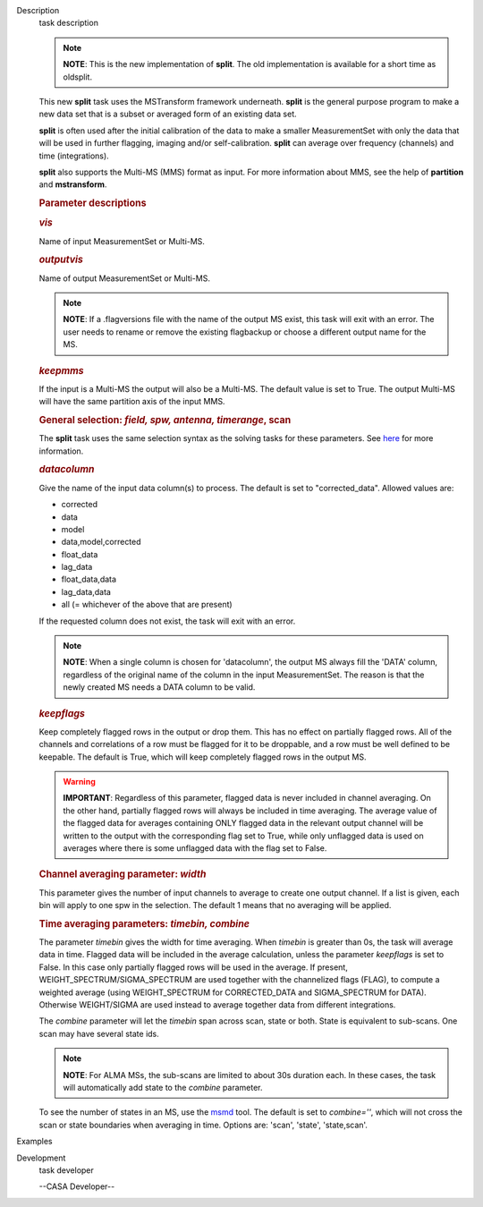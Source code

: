 

.. _Description:

Description
   task description
   
   .. note:: **NOTE**: This is the new implementation of **split**.  The old
      implementation is available for a short time as oldsplit.
   
   This new **split** task uses the MSTransform framework underneath.
   **split** is the general purpose program to make a new data set
   that is a subset or averaged form of an existing data set.
   
   **split** is often used after the initial calibration of the data
   to make a smaller MeasurementSet with only the data that will be
   used in further flagging, imaging and/or self-calibration.
   **split** can average over frequency (channels) and time
   (integrations).
   
   **split** also supports the Multi-MS (MMS) format as input. For
   more information about MMS, see the help of **partition** and
   **mstransform**.
   
    
   
   .. rubric:: Parameter descriptions
      
   
   .. rubric:: *vis*
      
   
   Name of input MeasurementSet or Multi-MS.
   
   .. rubric:: *outputvis*
      
   
   Name of output MeasurementSet or Multi-MS.
   
   .. note:: **NOTE**: If a .flagversions file with the name of the output
      MS exist, this task will exit with an error. The user needs to
      rename or remove the existing flagbackup or choose a different
      output name for the MS.
   
   .. rubric:: *keepmms*
      
   
   If the input is a Multi-MS the output will also be a Multi-MS. The
   default value is set to True. The output Multi-MS will have the
   same partition axis of the input MMS.
   
   .. rubric:: General selection:  *field, spw, antenna, timerange*,
      scan
      
   
   The **split** task uses the same selection syntax as the solving
   tasks for these parameters. See
   `here <https://casa.nrao.edu/casadocs-devel/stable/calibration-and-visibility-data/data-selection-in-a-measurementset>`__
   for more information.
   
   .. rubric:: *datacolumn*
      
   
   Give the name of the input data column(s) to process. The default
   is set to "corrected_data". Allowed values are:
   
   -  corrected
   -  data
   -  model
   -  data,model,corrected
   -  float_data
   -  lag_data
   -  float_data,data
   -  lag_data,data
   -  all  (= whichever of the above that are present)
   
   If the requested column does not exist, the task will exit with an
   error.
   
   .. note:: **NOTE**: When a single column is chosen for 'datacolumn', the
      output MS always fill the 'DATA' column, regardless of the
      original name of the column in the input MeasurementSet. The
      reason is that the newly created MS needs a DATA  column to be
      valid.
   
   .. rubric:: *keepflags*
      
   
   Keep completely flagged rows in the output or drop them. This has
   no effect on partially flagged rows. All of the channels and
   correlations of a row must be flagged for it to be droppable, and
   a row must be well defined to be keepable. The default is True,
   which will keep completely flagged rows in the output MS.
   
   .. warning:: **IMPORTANT**: Regardless of this parameter, flagged data is
      never included in channel averaging. On the other hand,
      partially flagged rows will always be included in time
      averaging. The average value of the flagged data for averages
      containing ONLY flagged data in the relevant output channel
      will be written to the output with the corresponding flag set
      to True, while only unflagged data is used on averages where
      there is some unflagged data with the flag set to False.
   
   .. rubric:: Channel averaging parameter: *width*
      
   
   This parameter gives the number of input channels to average to
   create one output channel. If a list is given, each bin will apply
   to one spw in the selection. The default 1 means that no averaging
   will be applied.
   
   .. rubric:: Time averaging parameters: *timebin, combine*
      
   
   The parameter *timebin* gives the width for time averaging. When
   *timebin* is greater than 0s, the task will average data in time.
   Flagged data will be included  in the average calculation, unless
   the parameter *keepflags* is set to False. In this case only
   partially flagged rows will be used in the average. If present,
   WEIGHT_SPECTRUM/SIGMA_SPECTRUM are used together with the
   channelized flags (FLAG), to compute a weighted average  (using
   WEIGHT_SPECTRUM for CORRECTED_DATA and SIGMA_SPECTRUM for DATA).
   Otherwise WEIGHT/SIGMA are used instead to average together data
   from different integrations.  
   
   The *combine* parameter will let the *timebin* span across scan,
   state or both. State is equivalent to sub-scans. One scan may have
   several state ids.
   
   .. note:: **NOTE**: For ALMA MSs, the sub-scans are limited to about 30s
      duration each. In these cases, the task will automatically add
      state to the *combine* parameter.
   
   To see the number of states in an MS, use the
   `msmd <https://casa.nrao.edu/casadocs-devel/stable/global-tool-list/tool_msmetadata/about>`__
   tool. The default is set to *combine=''*, which will not cross the
   scan or state boundaries when averaging in time. Options are:
   'scan', 'state', 'state,scan'.
   

.. _Examples:

Examples
   

.. _Development:

Development
   task developer
   
   --CASA Developer--
   
   
